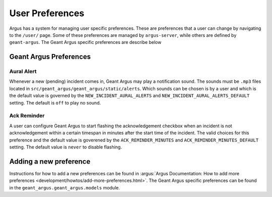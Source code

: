 User Preferences
================

Argus has a system for managing user specific preferences. These are preferences that a user can
change by navigating to the ``/user/`` page. Some of these preferences are managed by
``argus-server``, while others are defined by ``geant-argus``. The Geant Argus specific preferences
are describe below


Geant Argus Preferences
-----------------------

.. _preferences-aural-alert:

Aural Alert
~~~~~~~~~~~

Whenever a new (pending) incident comes in, Geant Argus may play a notification sound. The sounds
must be ``.mp3`` files located in ``src/geant_argus/geant_argus/static/alerts``. Which sounds can
be chosen is by a user and which is the default value is governed by the
``NEW_INCIDENT_AURAL_ALERTS`` and ``NEW_INCIDENT_AURAL_ALERTS_DEFAULT`` setting. The default is
``off`` to play no sound.


.. _preferences-ack-reminder:

Ack Reminder
~~~~~~~~~~~~

A user can configure Geant Argus to start flashing the acknowledgement checkbox when an incident is
not acknowledgement within a certain timespan in minutes after the start time of the incident. The
valid choices for this preference and the default value is goverened by the 
``ACK_REMINDER_MINUTES`` and ``ACK_REMINDER_MINUTES_DEFAULT`` setting. The default value is
``never`` to disable flashing.

Adding a new preference
-----------------------

Instructions for how to add a new preferences can be found in
:argus:`Argus Documentation: How to add more preferences <development/howtos/add-more-preferences.html>`.
The Geant Argus specific preferences can be found in the ``geant_argus.geant_argus.models`` module.


